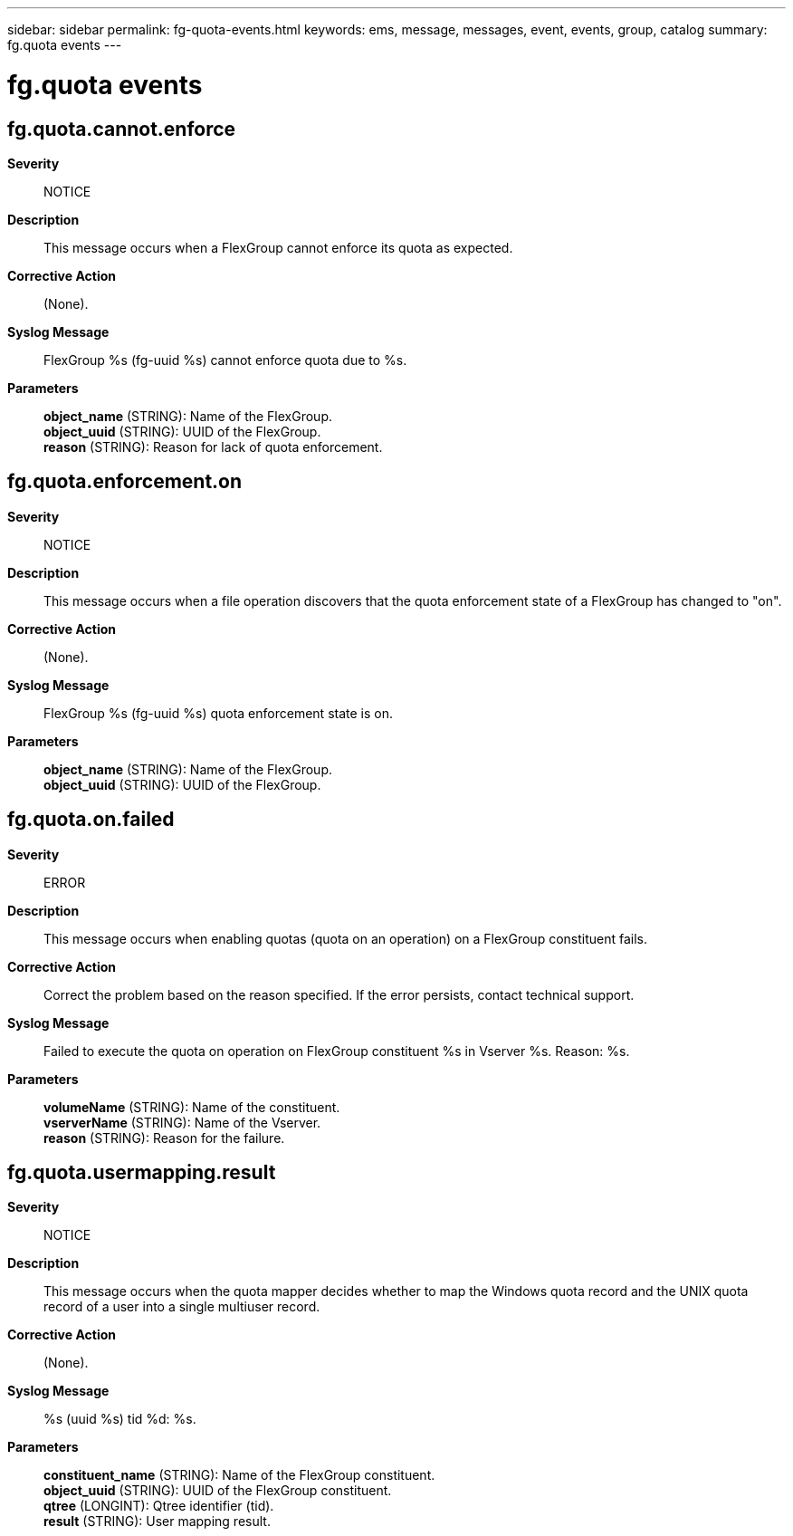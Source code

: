 ---
sidebar: sidebar
permalink: fg-quota-events.html
keywords: ems, message, messages, event, events, group, catalog
summary: fg.quota events
---

= fg.quota events
:toclevels: 1
:hardbreaks:
:nofooter:
:icons: font
:linkattrs:
:imagesdir: ./media/

== fg.quota.cannot.enforce
*Severity*::
NOTICE
*Description*::
This message occurs when a FlexGroup cannot enforce its quota as expected.
*Corrective Action*::
(None).
*Syslog Message*::
FlexGroup %s (fg-uuid %s) cannot enforce quota due to %s.
*Parameters*::
*object_name* (STRING): Name of the FlexGroup.
*object_uuid* (STRING): UUID of the FlexGroup.
*reason* (STRING): Reason for lack of quota enforcement.

== fg.quota.enforcement.on
*Severity*::
NOTICE
*Description*::
This message occurs when a file operation discovers that the quota enforcement state of a FlexGroup has changed to "on".
*Corrective Action*::
(None).
*Syslog Message*::
FlexGroup %s (fg-uuid %s) quota enforcement state is on.
*Parameters*::
*object_name* (STRING): Name of the FlexGroup.
*object_uuid* (STRING): UUID of the FlexGroup.

== fg.quota.on.failed
*Severity*::
ERROR
*Description*::
This message occurs when enabling quotas (quota on an operation) on a FlexGroup constituent fails.
*Corrective Action*::
Correct the problem based on the reason specified. If the error persists, contact technical support.
*Syslog Message*::
Failed to execute the quota on operation on FlexGroup constituent %s in Vserver %s. Reason: %s.
*Parameters*::
*volumeName* (STRING): Name of the constituent.
*vserverName* (STRING): Name of the Vserver.
*reason* (STRING): Reason for the failure.

== fg.quota.usermapping.result
*Severity*::
NOTICE
*Description*::
This message occurs when the quota mapper decides whether to map the Windows quota record and the UNIX quota record of a user into a single multiuser record.
*Corrective Action*::
(None).
*Syslog Message*::
%s (uuid %s) tid %d: %s.
*Parameters*::
*constituent_name* (STRING): Name of the FlexGroup constituent.
*object_uuid* (STRING): UUID of the FlexGroup constituent.
*qtree* (LONGINT): Qtree identifier (tid).
*result* (STRING): User mapping result.
